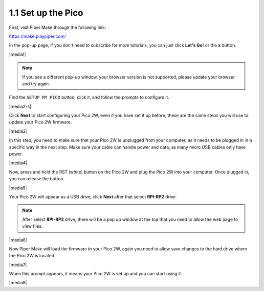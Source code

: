 .. _per_setup_pico:

1.1 Set up the Pico
----------------------

First, visit Piper Make through the following link: 

https://make.playpiper.com/

In the pop-up page, if you don't need to subscribe for more tutorials, you can just click **Let's Go!** or the **x** button.

|media1|


.. note::
    If you see a different pop-up window, your browser version is not supported, please update your browser and try again. 


Find the ``SETUP MY PICO`` button, click it, and follow the prompts to configure it.

|media2-s|


Click **Next** to start configuring your Pico 2W, even if you have set it up before, these are the same steps you will use to update your Pico 2W firmware.

|media3|

In this step, you need to make sure that your Pico 2W is unplugged from your computer, as it needs to be plugged in in a specific way in the next step. Make sure your cable can handle power and data, as many micro USB cables only have power.

|media4|

Now, press and hold the RST (white) button on the Pico 2W and plug the Pico 2W into your computer. Once plugged in, you can release the button.

|media5|

Your Pico 2W will appear as a USB drive, click **Next** after that select **RPI-RP2** drive.

.. note::
    After select **RPI-RP2** drive, there will be a pop up window at the top that you need to allow the web page to view files.

|media6|

Now Piper Make will load the firmware to your Pico 2W, again you need to allow save changes to the hard drive where the Pico 2W is located.

|media7|

When this prompt appears, it means your Pico 2W is set up and you can start using it.


|media8|